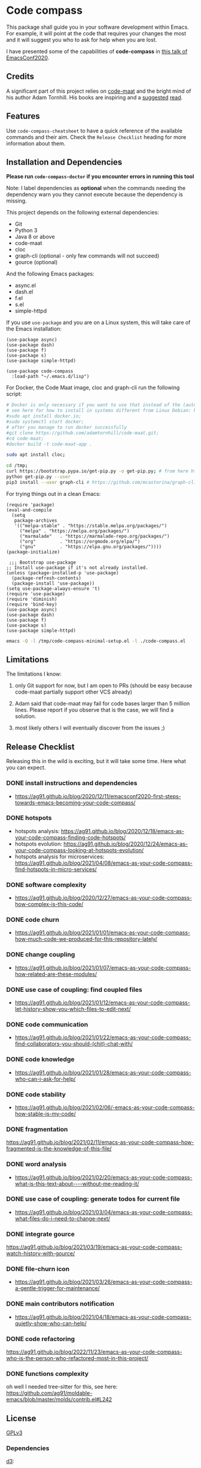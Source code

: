 * Code compass
:PROPERTIES:
:ID:       1683c6ef-701e-476c-a104-56db5582c785
:END:

This package shall guide you in your software development within
Emacs. For example, it will point at the code that requires your
changes the most and it will suggest you who to ask for help when you
are lost.

I have presented some of the capabilities of *code-compass* in [[https://emacsconf.org/2020/talks/24/][this
talk of EmacsConf2020]].

** Credits
:PROPERTIES:
:ID:       3d3fbd8e-ec09-4dbe-91aa-99713b6fac89
:END:

A significant part of this project relies on [[https://github.com/adamtornhill/code-maat][code-maat]] and the bright
mind of his author Adam Tornhill. His books are inspiring and a
[[https://pragprog.com/titles/atcrime/your-code-as-a-crime-scene/][suggested]] [[https://pragprog.com/titles/atevol/software-design-x-rays/][read]].

** Features
:PROPERTIES:
:CREATED:  [2022-04-30 Sat 21:53]
:ID:       9c50d648-8562-497e-93d4-088db1a326a8
:END:

Use =code-compass-cheatsheet= to have a quick reference of the available commands and their aim.
Check the =Release Checklist= heading for more information about them.

** Installation and Dependencies
:PROPERTIES:
:CREATED:  [2020-12-11 Fri 19:10]
:ID:       6d691473-a522-46cf-ae41-09fd5c2c69df
:END:

*Please run =code-compass-doctor= if you encounter errors in running this tool*

Note: I label dependencies as *optional* when the commands needing the
dependency warn you they cannot execute because the dependency is
missing.

This project depends on the following external dependencies:

- Git
- Python 3
- Java 8 or above
- code-maat
- cloc
- graph-cli (optional - only few commands will not succeed)
- gource (optional)

And the following Emacs packages:

- async.el
- dash.el
- f.el
- s.el
- simple-httpd


If you use =use-package= and you are on a Linux system, this will take
care of the Emacs installation:

#+begin_src elisp :noeval
(use-package async)
(use-package dash)
(use-package f)
(use-package s)
(use-package simple-httpd)

(use-package code-compass
  :load-path "~/.emacs.d/lisp")
#+end_src

For Docker, the Code Maat image, cloc and graph-cli run the following script:

#+begin_src sh :noeval
# Docker is only necessary if you want to use that instead of the (automatically downloaded) JAR file
# see here for how to install in systems different from Linux Debian: https://gist.github.com/rstacruz/297fc799f094f55d062b982f7dac9e41
#sudo apt install docker.io;
#sudo systemctl start docker;
# after you manage to run docker successfully
#git clone https://github.com/adamtornhill/code-maat.git;
#cd code-maat;
#docker build -t code-maat-app .

sudo apt install cloc;

cd /tmp;
curl https://bootstrap.pypa.io/get-pip.py -o get-pip.py; # from here https://pip.pypa.io/en/stable/installing/
python get-pip.py --user
pip3 install --user graph-cli # https://github.com/mcastorina/graph-cli
#+end_src

For trying things out in a clean Emacs:

#+begin_src elisp :noeval :tangle /tmp/code-compass-minimal-setup.el
(require 'package)
(eval-and-compile
  (setq
   package-archives
   '(("melpa-stable" . "https://stable.melpa.org/packages/")
     ("melpa" . "https://melpa.org/packages/")
     ("marmalade"   . "https://marmalade-repo.org/packages/")
     ("org"         . "https://orgmode.org/elpa/")
     ("gnu"         . "https://elpa.gnu.org/packages/"))))
(package-initialize)

 ;;; Bootstrap use-package
;; Install use-package if it's not already installed.
(unless (package-installed-p 'use-package)
  (package-refresh-contents)
  (package-install 'use-package))
(setq use-package-always-ensure 't)
(require 'use-package)
(require 'diminish)
(require 'bind-key)
(use-package async)
(use-package dash)
(use-package f)
(use-package s)
(use-package simple-httpd)
#+end_src

#+begin_src sh :results none
emacs -Q -l /tmp/code-compass-minimal-setup.el -l ./code-compass.el
#+end_src

** Limitations
:PROPERTIES:
:CREATED:  [2020-12-11 Fri 21:35]
:ID:       efdeb29f-083a-487c-93d5-48c93fc5b9c8
:END:

The limitations I know:

1. only Git support for now, but I am open to PRs (should be easy
   because code-maat partially support other VCS already)

2. Adam said that code-maat may fail for code bases larger than 5
   million lines. Please report if you observe that is the case, we
   will find a solution.

3. most likely others I will eventually discover from the issues ;)

** Release Checklist
:PROPERTIES:
:ID:       8450da84-5aa9-46f9-b65c-5055ae907975
:END:

Releasing this in the wild is exciting, but it will take some time.
Here what you can expect.

*** DONE install instructions and dependencies
:PROPERTIES:
:ID:       27174a0f-186d-4963-a5b3-4704d680476f
:END:
- https://ag91.github.io/blog/2020/12/11/emacsconf2020-first-steps-towards-emacs-becoming-your-code-compass/
*** DONE hotspots
:PROPERTIES:
:CREATED:  [2020-12-18 Fri 18:01]
:ID:       00f4d809-e7e0-4f29-a2af-30fa07a080e7
:END:
:LOGBOOK:
CLOCK: [2020-12-18 Fri 18:01]--[2020-12-18 Fri 18:01] =>  0:00
:END:
- hotspots analysis: https://ag91.github.io/blog/2020/12/18/emacs-as-your-code-compass-finding-code-hotspots/
- hotspots evolution: https://ag91.github.io/blog/2020/12/24/emacs-as-your-code-compass-looking-at-hotspots-evolution/
- hotspots analysis for microservices: https://ag91.github.io/blog/2021/04/08/emacs-as-your-code-compass-find-hotspots-in-micro-services/
*** DONE software complexity
:PROPERTIES:
:ID:       6847956b-75c1-4ad7-b911-1994a21a26ac
:CREATED:  [2020-12-27 Sun 14:10]
:END:
- https://ag91.github.io/blog/2020/12/27/emacs-as-your-code-compass-how-complex-is-this-code/

*** DONE code churn
:PROPERTIES:
:ID:       04b3a73e-60f7-4a6c-87d7-10ff978e24b4
:CREATED:  [2021-01-01 Fri 16:54]
:END:
- https://ag91.github.io/blog/2021/01/01/emacs-as-your-code-compass-how-much-code-we-produced-for-this-repository-lately/
*** DONE change coupling
:PROPERTIES:
:ID:       59df8e40-e5d3-47dc-b9da-10666301acc8
:END:
- https://ag91.github.io/blog/2021/01/07/emacs-as-your-code-compass-how-related-are-these-modules/
*** DONE use case of coupling: find coupled files
:PROPERTIES:
:CREATED:  [2021-01-12 Tue 22:16]
:ID:       29de5da7-8ba0-46a7-8afa-397b02d4642d
:END:
- https://ag91.github.io/blog/2021/01/12/emacs-as-your-code-compass-let-history-show-you-which-files-to-edit-next/
*** DONE code communication
:PROPERTIES:
:CREATED:  [2021-01-22 Fri 20:32]
:ID:       ceb52892-7b08-4171-8887-670254989b4c
:END:
:LOGBOOK:
CLOCK: [2021-01-12 Tue 22:16]
:END:
- [[https://ag91.github.io/blog/2021/01/22/emacs-as-your-code-compass-find-collaborators-you-should-(chit)-chat-with/]]
*** DONE code knowledge
:PROPERTIES:
:CREATED:  [2021-01-31 Sun 11:48]
:ID:       04064490-aaa7-44c3-a31c-a8d223db31a0
:END:
:LOGBOOK:
CLOCK: [2021-01-22 Fri 20:32]
:END:
- https://ag91.github.io/blog/2021/01/28/emacs-as-your-code-compass-who-can-i-ask-for-help/
*** DONE code stability
:PROPERTIES:
:ID:       fca4bd0a-8c67-4482-8692-a32f98ea2438
:CREATED:  [2021-02-06 Sat 16:42]
:END:
- https://ag91.github.io/blog/2021/02/06/-emacs-as-your-code-compass-how-stable-is-my-code/
*** DONE fragmentation
:PROPERTIES:
:ID:       b72b368e-7436-4311-a0e6-97b71b8f2260
:CREATED:  [2021-02-12 Fri 19:19]
:END:
:LOGBOOK:
CLOCK: [2021-02-06 Sat 16:42]
:END:
https://ag91.github.io/blog/2021/02/11/emacs-as-your-code-compass-how-fragmented-is-the-knowledge-of-this-file/
*** DONE word analysis
:PROPERTIES:
:CREATED:  [2021-02-20 Sat 19:14]
:ID:       46dcf690-2294-47fd-bc33-e1699eba845a
:END:
- https://ag91.github.io/blog/2021/02/20/emacs-as-your-code-compass-what-is-this-text-about----without-me-reading-it/
*** DONE use case of coupling: generate todos for current file
:PROPERTIES:
:CREATED:  [2021-03-05 Fri 00:17]
:ID:       a5e1f2f8-3836-4092-bbc7-2943aa2ff186
:END:
- https://ag91.github.io/blog/2021/03/04/emacs-as-your-code-compass-what-files-do-i-need-to-change-next/
*** DONE integrate gource
:PROPERTIES:
:CREATED:  [2021-03-04 Thu 10:34]
:ID:       63b080a9-859b-4863-af5f-2d6eed8bd215
:END:
https://ag91.github.io/blog/2021/03/19/emacs-as-your-code-compass-watch-history-with-gource/
*** DONE file-churn icon
:PROPERTIES:
:CREATED:  [2021-02-24 Wed 21:47]
:ID:       c4809753-ff55-4726-81d7-e1caa37b60cd
:END:
- https://ag91.github.io/blog/2021/03/26/emacs-as-your-code-compass-a-gentle-trigger-for-maintenance/
*** DONE main contributors notification
:PROPERTIES:
:ID:       da34e784-028f-4d04-81ec-baa267c9c668
:END:
- https://ag91.github.io/blog/2021/04/18/emacs-as-your-code-compass-quietly-show-who-can-help/
*** DONE code refactoring
:PROPERTIES:
:ID:       c0c383ca-c5a1-4c65-be7d-853dce78ac23
:END:
https://ag91.github.io/blog/2022/11/23/emacs-as-your-code-compass-who-is-the-person-who-refactored-most-in-this-project/
:PROPERTIES:
:CREATED:  [2022-11-23 Wed 23:42]
:END:
*** DONE functions complexity
:PROPERTIES:
:CREATED:  [2022-11-23 Wed 23:42]
:END:
oh well I needed tree-sitter for this, see here: https://github.com/ag91/moldable-emacs/blob/master/molds/contrib.el#L242
** License
[[https://www.gnu.org/licenses/gpl-3.0.html][GPLv3]]

*** Dependencies
[[https://github.com/d3/d3/][d3]]:

License: [[https://opensource.org/licenses/BSD-3-Clause][BSD-3]]

Copyright 2010-2020 Mike Bostock

** Contributing
:PROPERTIES:
:CREATED:  [2020-12-11 Fri 21:40]
:ID:       f1b0881f-1c66-49d6-ac46-aecd8dbe9e64
:END:

If you have ideas or wishes, just open an issue and I will look into
it! Thanks for caring.
** Alternatives
:PROPERTIES:
:CREATED:  [2020-12-18 Fri 16:00]
:ID:       77dac754-8a76-4234-bb1c-0f4e0ea6cb46
:END:

- [[https://codescene.com/][CodeScene]]: this is the code analysis tool of Adam Tornhill which
  organizations can use to manage their software and organizational
  complexity. Code-compass learns from CodeScene and adapts to empower
  you.
- [[https://github.com/textarcana/code-risk/tree/master/bin][code-risk]]: this is a set of scripts Noah Sussman's uses to find
  quality issues in repositories. Code-compass includes these and make
  them easily accessible to you.
- [[https://github.com/smontanari/code-forensics][code-forensics]]: this makes available code-maat analyses in a node
  application. Code-compass offers a subset of these for now and
  focuses more on supporting you while you edit your project. (Thanks
  @BlankSpruce to share this repository!)
- [[https://github.com/aspiers/git-deps/][git-deps]]: this shows you dependencies between git commits. Hopefully
  code-compass will integrate this project to help you when, for
  example, you are struggling to identify the commit that broke your
  release.
- ???

